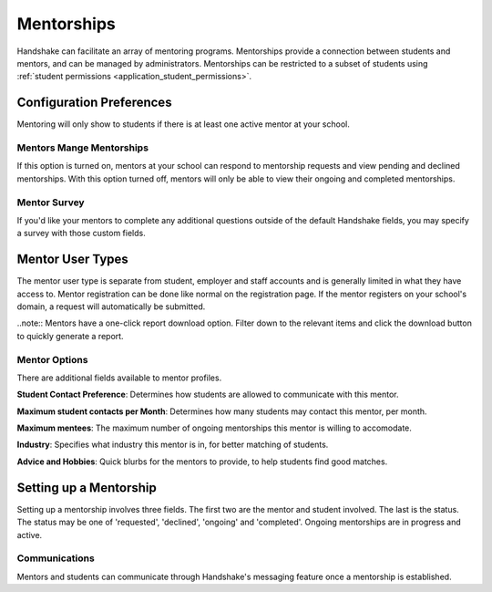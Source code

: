 .. _application_mentorships:

Mentorships
===========

Handshake can facilitate an array of mentoring programs. Mentorships provide a connection between students and mentors, and can be managed by administrators. Mentorships can be restricted to a subset of students using :ref:`student permissions <application_student_permissions>`.

Configuration Preferences
-------------------------

Mentoring will only show to students if there is at least one active mentor at your school.

Mentors Mange Mentorships
#########################

If this option is turned on, mentors at your school can respond to mentorship requests and view pending and declined mentorships. With this option turned off, mentors will only be able to view their ongoing and completed mentorships.

Mentor Survey
#############

If you'd like your mentors to complete any additional questions outside of the default Handshake fields, you may specify a survey with those custom fields.

Mentor User Types
-----------------

The mentor user type is separate from student, employer and staff accounts and is generally limited in what they have access to. Mentor registration can be done like normal on the registration page. If the mentor registers on your school's domain, a request will automatically be submitted.

..note:: Mentors have a one-click report download option. Filter down to the relevant items and click the download button to quickly generate a report.

Mentor Options
##############

There are additional fields available to mentor profiles.

**Student Contact Preference**: Determines how students are allowed to communicate with this mentor.

**Maximum student contacts per Month**: Determines how many students may contact this mentor, per month.

**Maximum mentees**: The maximum number of ongoing mentorships this mentor is willing to accomodate.

**Industry**: Specifies what industry this mentor is in, for better matching of students.

**Advice and Hobbies**: Quick blurbs for the mentors to provide, to help students find good matches.

Setting up a Mentorship
-----------------------

Setting up a mentorship involves three fields. The first two are the mentor and student involved. The last is the status. The status may be one of 'requested', 'declined', 'ongoing' and 'completed'. Ongoing mentorships are in progress and active.

Communications
##############

Mentors and students can communicate through Handshake's messaging feature once a mentorship is established.
